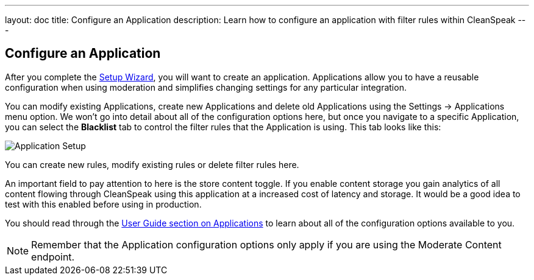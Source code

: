 ---
layout: doc
title: Configure an Application
description: Learn how to configure an application with filter rules within CleanSpeak
---

== Configure an Application

After you complete the link:setup-wizard[Setup Wizard], you will want to create an application. Applications allow you to
have a reusable configuration when using moderation and simplifies changing settings for any particular integration.

You can modify existing Applications, create new Applications and delete old Applications using the Settings -> Applications
menu option. We won't go into detail about all of the configuration options here, but once you navigate to a specific
Application, you can select the *Blacklist* tab to control the filter rules that the Application is using. This tab looks like this:

image::filter-rules.png[Application Setup,role=shadowed]

You can create new rules, modify existing rules or delete filter rules here.

An important field to pay attention to here is the store content toggle. If you enable content storage you gain analytics
of all content flowing through CleanSpeak using this application at a increased cost of latency and storage. It would be
a good idea to test with this enabled before using in production.

You should read through the https://cleanspeak.com/docs/user-guides/cleanspeak-3.x.pdf[User Guide section on Applications]
to learn about all of the configuration options available to you.

[NOTE]
====
Remember that the Application configuration options only apply if you are using the Moderate Content endpoint.
====